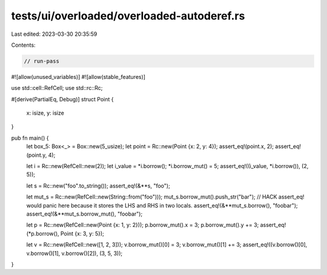 tests/ui/overloaded/overloaded-autoderef.rs
===========================================

Last edited: 2023-03-30 20:35:59

Contents:

.. code-block:: rs

    // run-pass
#![allow(unused_variables)]
#![allow(stable_features)]

use std::cell::RefCell;
use std::rc::Rc;

#[derive(PartialEq, Debug)]
struct Point {
    x: isize,
    y: isize
}

pub fn main() {
    let box_5: Box<_> = Box::new(5_usize);
    let point = Rc::new(Point {x: 2, y: 4});
    assert_eq!(point.x, 2);
    assert_eq!(point.y, 4);

    let i = Rc::new(RefCell::new(2));
    let i_value = *i.borrow();
    *i.borrow_mut() = 5;
    assert_eq!((i_value, *i.borrow()), (2, 5));

    let s = Rc::new("foo".to_string());
    assert_eq!(&**s, "foo");

    let mut_s = Rc::new(RefCell::new(String::from("foo")));
    mut_s.borrow_mut().push_str("bar");
    // HACK assert_eq! would panic here because it stores the LHS and RHS in two locals.
    assert_eq!(&**mut_s.borrow(), "foobar");
    assert_eq!(&**mut_s.borrow_mut(), "foobar");

    let p = Rc::new(RefCell::new(Point {x: 1, y: 2}));
    p.borrow_mut().x = 3;
    p.borrow_mut().y += 3;
    assert_eq!(*p.borrow(), Point {x: 3, y: 5});

    let v = Rc::new(RefCell::new([1, 2, 3]));
    v.borrow_mut()[0] = 3;
    v.borrow_mut()[1] += 3;
    assert_eq!((v.borrow()[0], v.borrow()[1], v.borrow()[2]), (3, 5, 3));
}



